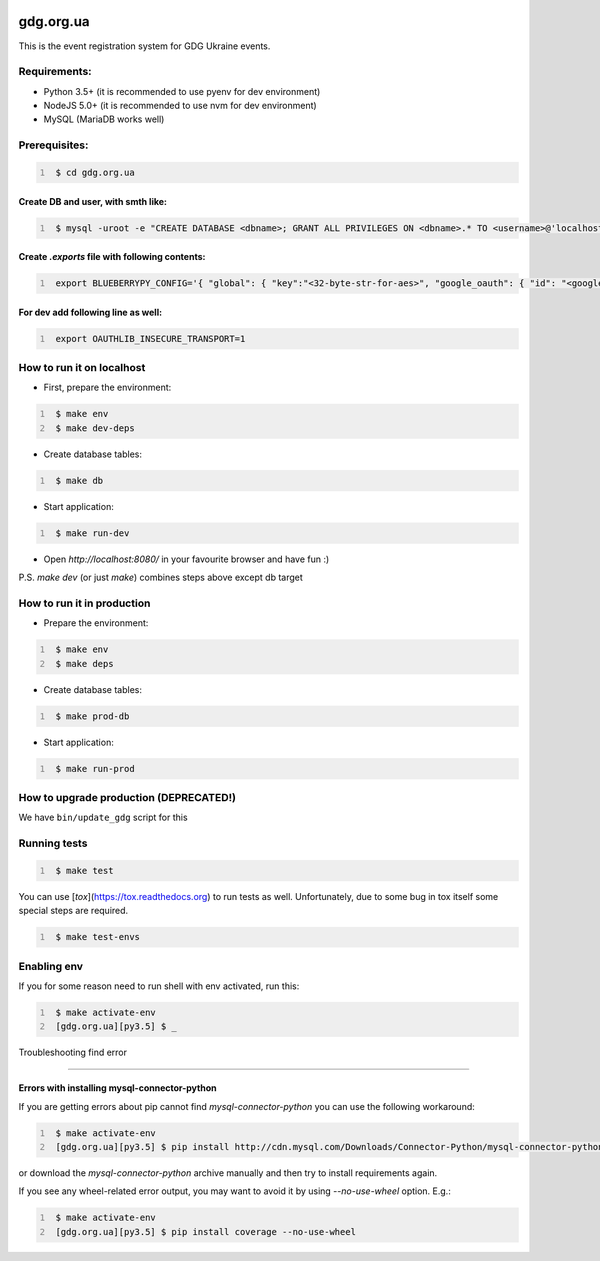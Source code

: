 .. image:: https://badge.waffle.io/GDG-Ukraine/gdg.org.ua.svg?label=Stage: Ready For Dev&title=Ready for dev
   :target: http://waffle.io/GDG-Ukraine/gdg.org.ua
   :alt: Stories in Ready

.. image:: https://api.travis-ci.org/GDG-Ukraine/gdg.org.ua.svg?branch=master
   :target: https://travis-ci.org/GDG-Ukraine/gdg.org.ua
   :alt: `master` branch status

.. image:: https://codecov.io/gh/GDG-Ukraine/gdg.org.ua/branch/master/graph/badge.svg
   :target: https://codecov.io/gh/GDG-Ukraine/gdg.org.ua
   :alt: codecov

.. image:: https://img.shields.io/uptimerobot/status/m776808319-0566b9b90c8f06639eba028a.svg
   :target: https://uptime.gdg.org.ua
   :alt: Uptime Robot status

.. image:: https://img.shields.io/uptimerobot/ratio/7/m776808319-0566b9b90c8f06639eba028a.svg
   :target: https://uptime.gdg.org.ua
   :alt: Uptime Robot ratio (last 7 days)

gdg.org.ua
==========
This is the event registration system for GDG Ukraine events.


Requirements:
-------------

* Python 3.5+  (it is recommended to use pyenv for dev environment)
* NodeJS 5.0+  (it is recommended to use nvm for dev environment)
* MySQL        (MariaDB works well)

Prerequisites:
--------------

.. code:: shell
   :number-lines:

    $ cd gdg.org.ua

Create DB and user, with smth like:
~~~~~~~~~~~~~~~~~~~~~~~~~~~~~~~~~~~


.. code:: shell
   :number-lines:

    $ mysql -uroot -e "CREATE DATABASE <dbname>; GRANT ALL PRIVILEGES ON <dbname>.* TO <username>@'localhost' IDENTIFIED BY '<userpassword>'; FLUSH HOSTS; FLUSH PRIVILEGES;"

Create `.exports` file with following contents:
~~~~~~~~~~~~~~~~~~~~~~~~~~~~~~~~~~~~~~~~~~~~~~~

.. code:: shell
   :number-lines:

    export BLUEBERRYPY_CONFIG='{ "global": { "key":"<32-byte-str-for-aes>", "google_oauth": { "id": "<google_app_id>", "secret": "<google_app_secret>" }, "alembic": {"sqlalchemy.url": "mysql+cymysql://<username>:<userpassword>@/<dbname>?unix_socket=/var/run/mysqld/mysqld.sock"} }, "sqlalchemy_engine": { "url": "mysql+cymysql://<username>:<userpassword>@/<dbname>?unix_socket=/var/run/mysqld/mysqld.sock" } }'

For dev add following line as well:
~~~~~~~~~~~~~~~~~~~~~~~~~~~~~~~~~~~

.. code:: shell
   :number-lines:

    export OAUTHLIB_INSECURE_TRANSPORT=1

How to run it on localhost
--------------------------

* First, prepare the environment:

.. code:: shell
   :number-lines:

    $ make env
    $ make dev-deps

* Create database tables:

.. code:: shell
   :number-lines:

    $ make db

* Start application:

.. code:: shell
   :number-lines:

    $ make run-dev

* Open `http://localhost:8080/` in your favourite browser and have fun :)

P.S. `make dev` (or just `make`) combines steps above except db target

How to run it in production
---------------------------

* Prepare the environment:

.. code:: shell
   :number-lines:

    $ make env
    $ make deps

* Create database tables:

.. code:: shell
   :number-lines:

    $ make prod-db

* Start application:

.. code:: shell
   :number-lines:

    $ make run-prod

How to upgrade production (DEPRECATED!)
---------------------------------------

We have ``bin/update_gdg`` script for this

Running tests
-------------

.. code:: shell
   :number-lines:

    $ make test

You can use [`tox`](https://tox.readthedocs.org) to run tests as well. Unfortunately, due to some bug in tox itself some special steps are required.

.. code:: shell
   :number-lines:

    $ make test-envs

Enabling env
------------
If you for some reason need to run shell with env activated, run this:

.. code:: shell
   :number-lines:

    $ make activate-env
    [gdg.org.ua][py3.5] $ _

Troubleshooting find error

---------------

Errors with installing mysql-connector-python
~~~~~~~~~~~~~~~~~~~~~~~~~~~~~~~~~~~~~~~~~~~~~
If you are getting errors about pip cannot find `mysql-connector-python` you can use the following workaround:

.. code:: shell
   :number-lines:

    $ make activate-env
    [gdg.org.ua][py3.5] $ pip install http://cdn.mysql.com/Downloads/Connector-Python/mysql-connector-python-2.0.4.zip#md5=3df394d89300db95163f17c843ef49df

or download the `mysql-connector-python` archive manually and then try to install requirements again.

If you see any wheel-related error output, you may want to avoid it by using
`--no-use-wheel` option. E.g.:

.. code:: shell
   :number-lines:

    $ make activate-env
    [gdg.org.ua][py3.5] $ pip install coverage --no-use-wheel
